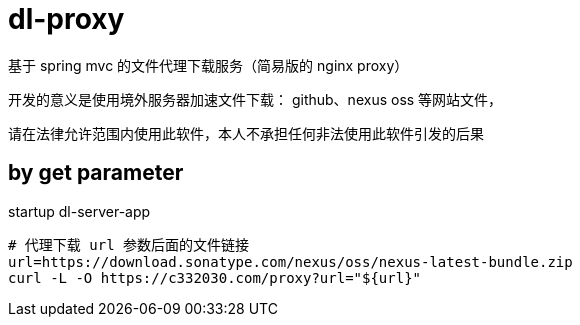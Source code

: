 
= dl-proxy

基于 spring mvc 的文件代理下载服务（简易版的 nginx proxy）

开发的意义是使用境外服务器加速文件下载： github、nexus oss 等网站文件，

请在法律允许范围内使用此软件，本人不承担任何非法使用此软件引发的后果

== by get parameter

startup dl-server-app

[source,shell script]
----

# 代理下载 url 参数后面的文件链接
url=https://download.sonatype.com/nexus/oss/nexus-latest-bundle.zip
curl -L -O https://c332030.com/proxy?url="${url}"

----

